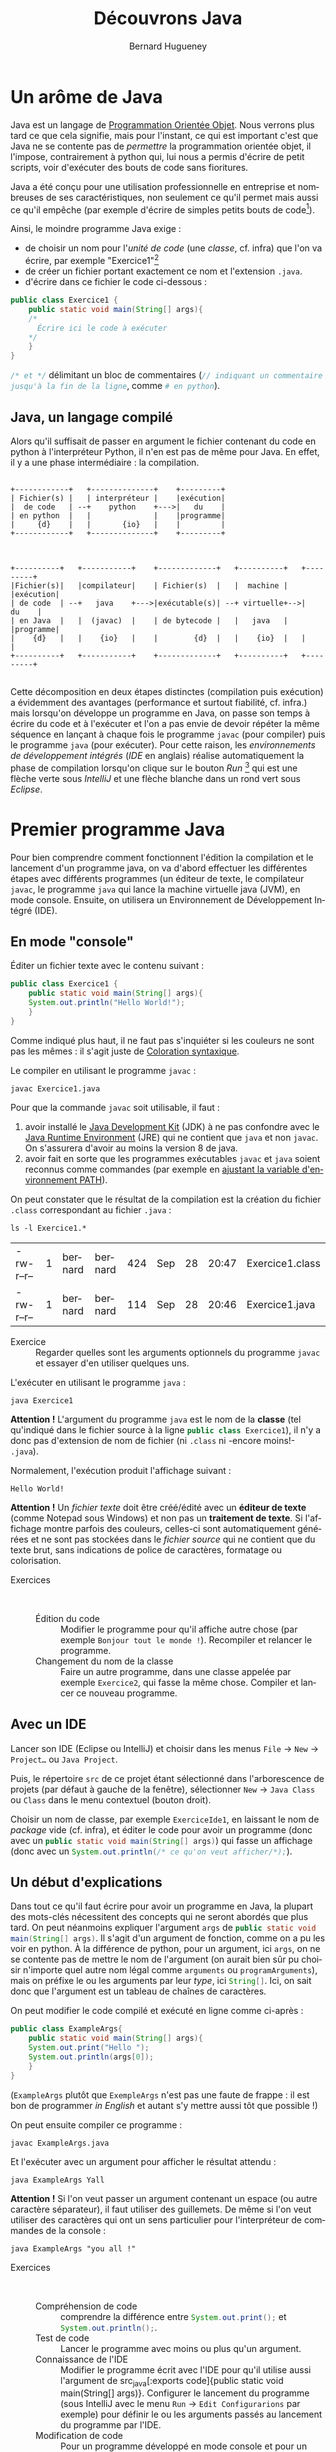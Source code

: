 # -*- mode: org; org-confirm-babel-evaluate: nil; org-babel-noweb-wrap-start: "«"; org-babel-noweb-wrap-end: "»"; -*-
#+TITLE: Découvrons Java
#+AUTHOR: Bernard Hugueney

#+LANGUAGE: fr
#+LANG: fr

#+BEGIN_SRC elisp :exports none :results silent
 (setq org-ditaa-jar-path "/usr/share/ditaa/ditaa.jar")
(org-babel-do-load-languages
 'org-babel-load-languages
 '((ditaa . t)
   (java . t)))
#+END_SRC



* Un arôme de Java

Java est un langage de [[https://fr.wikipedia.org/wiki/Programmation_orient%25C3%25A9e_objet][Programmation Orientée Objet]]. Nous verrons plus tard ce que cela signifie, mais pour l'instant, ce qui est important c'est que Java ne se contente pas de /permettre/ la programmation orientée objet, il l'impose, contrairement à python qui, lui nous a permis d'écrire de petit scripts, voir d'exécuter des bouts de code sans fioritures.

Java a été conçu pour une utilisation professionnelle en entreprise et nombreuses de ses caractéristiques, non seulement ce qu'il permet mais aussi ce qu'il empêche (par exemple d'écrire de simples petits bouts de code[fn::Ceci est un peu moins vrai depuis la sortie de [[https://en.wikipedia.org/wiki/JShell][JShell]], mais les principes du langage Java restent inchangés.]).

Ainsi, le moindre programme Java exige :
- de choisir un nom pour l'/unité de code/ (une /classe/, cf. infra) que l'on va écrire, par exemple "Exercice1"[fn::les minuscules et majuscules, ainsi que le fait de coller les mots sont importants ! Cf. [[https://fr.wikipedia.org/wiki/Camel_case][CamelCase]]]
- de créer un fichier portant exactement ce nom et l'extension ~.java~.
- d'écrire dans ce fichier le code ci-dessous :

#+BEGIN_SRC java :exports code
public class Exercice1 {
    public static void main(String[] args){
	/*
	  Écrire ici le code à exécuter
	*/
    }
}
#+END_SRC

src_java[:exports code]{/* et */} délimitant un bloc de commentaires (src_java[:exports code]{// indiquant un commentaire jusqu'à la fin de la ligne}, comme src_python[:exports code]{# en python}).

** Java, un langage compilé

Alors qu'il suffisait de passer en argument le fichier contenant du code en python à l'interpréteur Python, il n'en est pas de même pour Java. En effet, il y a une phase intermédiaire : la compilation.

#+BEGIN_SRC ditaa :file img/pythonInterpreterFr.png

    +------------+   +--------------+    +---------+
    | Fichier(s) |   | interpréteur |    |exécution|
    |  de code   | --+    python    +--->|   du    |
    | en python  |   |              |    |programme|
    |     {d}    |   |       {io}   |    |         |
    +------------+   +--------------+    +---------+

#+END_SRC

#+RESULTS:
[[file:pythonInterpreterFr.png]]
#+BEGIN_SRC ditaa :file img/javaCompilerFr.png

    +----------+   +-----------+    +-------------+   +----------+   +---------+
    |Fichier(s)|   |compilateur|    | Fichier(s)  |   |  machine |   |exécution|
    | de code  | --+   java    +--->|exécutable(s)| --+ virtuelle+-->|   du    |
    | en Java  |   |  (javac)  |    | de bytecode |   |   java   |   |programme|
    |    {d}   |   |    {io}   |    |        {d}  |   |    {io}  |   |         |
    +----------+   +-----------+    +-------------+   +----------+   +---------+

#+END_SRC

#+RESULTS:
[[file:img/javaCompilerFr.png]]


Cette décomposition en deux étapes distinctes (compilation puis
exécution) a évidemment des avantages (performance et surtout
fiabilité, cf. infra.) mais lorsqu'on développe un programme en Java,
on passe son temps à écrire du code et à l'exécuter et l'on a pas
envie de devoir répéter la même séquence en lançant à chaque fois le
programme ~javac~ (pour compiler) puis le programme ~java~ (pour
exécuter). Pour cette raison, les /environnements de développement
intégrés/ (/IDE/ en anglais) réalise automatiquement la phase de
compilation lorsqu'on clique sur le bouton /Run/ [fn::ou évidemment
lorsqu'on utilise le raccourci clavier équivalent] qui est une flèche
verte sous /IntelliJ/ et une flèche blanche dans un rond vert sous
/Eclipse/.


* Premier programme Java
Pour bien comprendre comment fonctionnent l'édition la compilation et
le lancement d'un programme java, on va d'abord effectuer les différentes étapes avec différents programmes (un éditeur de texte, le compilateur ~javac~, le programme ~java~ qui lance la machine virtuelle java (JVM), en mode console. Ensuite, on utilisera un Environnement de Développement Intégré (IDE).


** En mode "console"

Éditer un fichier texte avec le contenu suivant :
#+BEGIN_SRC java :tangle Exercice1.java :exports code
public class Exercice1 {
    public static void main(String[] args){
	System.out.println("Hello World!");
    }
}
#+END_SRC

Comme indiqué plus haut, il ne faut pas s'inquiéter si les couleurs ne sont pas les mêmes : il s'agit juste de [[https://fr.wikipedia.org/wiki/Coloration_syntaxique][Coloration syntaxique]].

Le compiler en utilisant le programme ~javac~ :
#+BEGIN_SRC shell :exports code
javac Exercice1.java
#+END_SRC

Pour que la commande ~javac~ soit utilisable, il faut :

1. avoir installé le [[https://fr.wikipedia.org/wiki/Java_Development_Kit][Java Development Kit]] (JDK) à ne pas confondre avec le [[https://fr.wikipedia.org/wiki/Environnement_d%2527ex%25C3%25A9cution_Java][Java Runtime Environment]] (JRE) qui ne contient que ~java~ et non ~javac~. On s'assurera d'avoir au moins la version 8 de java.
2. avoir fait en sorte que les programmes exécutables ~javac~ et ~java~ soient reconnus comme commandes (par exemple en [[https://www.java.com/fr/download/help/path.xml][ajustant la variable d'environnement PATH]]).

On peut constater que le résultat de la compilation est la création du fichier ~.class~ correspondant au fichier ~.java~ :
#+BEGIN_SRC shell :exports both
ls -l Exercice1.*
#+END_SRC

#+RESULTS:
| -rw-r--r-- | 1 | bernard | bernard | 424 | Sep | 28 | 20:47 | Exercice1.class |
| -rw-r--r-- | 1 | bernard | bernard | 114 | Sep | 28 | 20:46 | Exercice1.java  |


- Exercice :: Regarder quelles sont les arguments optionnels du
              programme ~javac~ et essayer d'en utiliser quelques uns.

L'exécuter en utilisant le programme ~java~ :
#+BEGIN_SRC shell :exports both
java Exercice1
#+END_SRC

*Attention !* L'argument du programme ~java~ est le nom de la *classe*
(tel qu'indiqué dans le fichier source à la ligne src_java[:exports code]{public class Exercice1}), il n'y a donc pas d'extension de nom de fichier (ni ~.class~ ni -encore moins!- ~.java~).

Normalement, l'exécution produit l'affichage suivant :
#+RESULTS:
: Hello World!

*Attention !* Un /fichier texte/ doit être créé/édité avec un *éditeur
de texte* (comme Notepad sous Windows) et non pas un *traitement de
texte*. Si l'affichage montre parfois des couleurs, celles-ci sont
automatiquement générées et ne sont pas stockées dans le /fichier
source/ qui ne contient que du texte brut, sans indications de police
de caractères, formatage ou colorisation.

- Exercices ::  
  - Édition du code :: Modifier le programme pour qu'il affiche autre
       chose (par exemple ~Bonjour tout le monde !~). Recompiler et
       relancer le programme.
  - Changement du nom de la classe :: Faire un autre programme, dans
       une classe appelée par exemple ~Exercice2~, qui fasse la même
       chose. Compiler et lancer ce nouveau programme.


** Avec un IDE

Lancer son IDE (Eclipse ou IntelliJ) et choisir dans les menus ~File~ → ~New~ → ~Project…~ ou ~Java Project~.

[[file:img/IntelliJ-new-project.png]]

Puis, le répertoire ~src~ de ce projet étant sélectionné dans
l'arborescence de projets (par défaut à gauche de la fenêtre),
sélectionner ~New~ → ~Java Class~ ou ~Class~ dans le menu contextuel
(bouton droit).

[[file:img/IntelliJ-new-class.png]]

Choisir un nom de classe, par exemple ~ExerciceIde1~, en laissant le nom de /package/ vide (cf. infra), et éditer le code pour avoir un programme (donc avec un src_java[:exports code]{public static void main(String[] args)}) qui fasse un affichage (donc avec un src_java[:exports code]{System.out.println(/* ce qu'on veut afficher/*);}).

** Un début d'explications

Dans tout ce qu'il faut écrire pour avoir un programme en Java, la
plupart des mots-clés nécessitent des concepts qui ne seront abordés
que plus tard. On peut néanmoins expliquer l'argument ~args~ de
src_java[:exports code]{public static void main(String[] args)}. Il
s'agit d'un argument de fonction, comme on a pu les voir en python. À
la différence de python, pour un argument, ici ~args~, on ne se contente pas de mettre le nom de l'argument (on aurait bien sûr pu choisir n'importe quel autre nom légal comme ~arguments~ ou ~programArguments~), mais on préfixe le ou les arguments par leur /type/, ici src_java[:exports code]{String[]}. Ici, on sait donc que l'argument est un tableau de chaînes de caractères.

On peut modifier le code compilé et exécuté en ligne comme ci-après :
#+BEGIN_SRC java :exports code :tangle ExampleArgs.java
public class ExampleArgs{
    public static void main(String[] args){
	System.out.print("Hello ");
	System.out.println(args[0]);
    }
}
#+END_SRC

(~ExampleArgs~ plutôt que ~ExempleArgs~ n'est pas une faute de
frappe : il est bon de programmer /in English/ et autant s'y mettre
aussi tôt que possible !)

On peut ensuite compiler ce programme :
#+BEGIN_SRC shell :exports code :results none
javac ExampleArgs.java
#+END_SRC

Et l'exécuter avec un argument pour afficher le résultat attendu :
#+BEGIN_SRC shell
java ExampleArgs Yall
#+END_SRC

#+RESULTS:
: Hello Yall

*Attention !* Si l'on veut passer un argument contenant un espace (ou autre caractère séparateur), il faut utiliser des guillemets. De même si l'on veut utiliser des caractères qui ont un sens particulier pour l'interpréteur de commandes de la console :

#+BEGIN_SRC shell
java ExampleArgs "you all !"
#+END_SRC

#+RESULTS:
: Hello you all !

- Exercices ::  
  - Compréhension de code :: comprendre la différence entre src_java[:exports code]{System.out.print();} et src_java[:exports code]{System.out.println();}.
  - Test de code :: Lancer le programme avec moins ou plus qu'un argument.
  - Connaissance de l'IDE :: Modifier le programme écrit avec l'IDE
       pour qu'il utilise aussi l'argument de src_java[:exports
       code]{public static void main(String[] args)}. Configurer le
       lancement du programme (sous IntelliJ avec le menu ~Run~ →
       ~Edit Configurarions~ par exemple) pour définir le ou les
       arguments passés au lancement du programme par l'IDE.
  - Modification de code :: Pour un programme développé en mode
       console et pour un programme développée avec l'IDE, changer le
       nom de la classe (par exemple de src_java[:exports code]{public
       class ExampleArgs} à src_java[:exports code]{public class
       ExampleArgsRenamed}), en faisant en sorte de toujours pouvoir
       lancer le programme !

* Conventions

En France, *techniquement* on peut rouler à gauche. En pratique, on impose des contraintes par le code de la route, afin que les automobilistes puissent partager la route sans avoir à se concerter à chaque fois pour faire émerger un consensus local. Il en va de même pour le développement informatique, qui comporte des /conventions/ parce qu'il met en jeu des équipes de développement. Ainsi, on aurait pu *techniquement* appeler notre classe src_java[:exports code]{example_args} mais la convention *impose* de respecter le [[https://fr.wikipedia.org/wiki/Camel_case][CamelCase]] en commençant par une majuscule pour un nom de classe en Java.

De même pour l'indentation qui, si elle n'est pas fixée par le langage Java lui-même (contrairement à Python), est [[https://google.github.io/styleguide/javaguide.html#s4-formatting][imposée par convention]]. Les IDE permettent de formater automatiquement le code, par exemple sous IntelliJ avec le menu ~Code~ → ~Reformat Code~ ou le raccourci clavier équivalent ~Ctrl~ + ~Alt~ + ~L~.

* Variables et typage

En Java, on va pouvoir définir des variables, qui correspondent à un
emplacement mémoire auquel on donne un nom, qui est accessible par un
certain code et qui peut stocker *un certain type de valeurs*.

** Variables locales

Dans un premier temps, on s'intéressera uniquement à ce que l'on
appelle des /variables locales/. Ces variables ne sont accessibles
(n'existent !) qu'à l'intérieur du bloc de code dans lequel elles sont
déclarées. La restriction de l'accès est un /avantage/ lorsqu'il
s'agit de pouvoir décomposer le code pour pouvoir raisonner sur une
partie isolée du code sans avoir à ce préoccuper de tout ce qui
pourrait interagir avec lui.


Les arguments des fonctions, comme l'argument src_java[:exports
code]{String[] args} de src_java[:exports code]{public static void
main(String[] args)}, sont des variables locales, dont la valeur est
initialisée à l'appel de la fonction, par la valeur correspondante (en
cas de liste de plusieurs arguments, selon la position) passée lors de
l'appel de la fonction (pour ~main~, c'est un cas particulier car la
fonction est appelée par la JVM et les arguments sont passés par le
système d'exploitation au lancement du programme.

** Typage statique

Comme on a pu le constater avec l'argument src_java[:exports
code]{String[] args} de src_java[:exports code]{public static void
main(String[] args)}, les variables sont déclarées non seulement avec
un nom, mais aussi avec un type.

Par exemple, le bout de code suivant déclare et initialise trois variables locales:
#+BEGIN_SRC java :exports code
boolean formateur = true;
int age = 30;
String prenom = "Jules";
#+END_SRC

Remarque : on peut déclarer des variables sans les initialiser, mais ce n'est pas forcément (euphémisme) une bonne idée.

- Exercice :: Dans un programme Java, effectuer les déclarations sans
              initialisations ci-dessous. Que peut-on observer ?
              Essayer d'afficher le contenu de ces variables non
              initialisées. Que se passe-t-il ?
  #+BEGIN_SRC java :exports code
boolean formateur;
int age;
String prenom;
  #+END_SRC


Un type définit la /nature/ des valeurs stockables dans cette
variable, qui détermine l'ensemble des valeurs représentables et les
opérations qu'il est possible de faire sur ces valeurs.

 Le fait que ce type soit immuable (les variables ne changent pas de type au cours de l'exécution du programme) et connu à la compilation constitue le /typage statique/ qui permet de vérifier /avant le lancement du programme/ que les types sont corrects. Essayer d'ajouter la ligne suivante à l'intérieur d'une fonction src_java[:exports code]{public static void main(String[] args)}:
#+BEGIN_SRC java :exports code
args[0]= 1;
#+END_SRC

Dans un développement en mode console, c'est à la compilation qu'on aurait une erreur :
#+BEGIN_EXAMPLE
ExampleArgs.java:5: error: incompatible types: int cannot be converted to String
        args[0]= 1;
                 ^
1 error

#+END_EXAMPLE

Dans un IDE, la ligne est immédiatement soulignée en rouge et un
indicateur rouge apparaît dans la marge à gauche.

- Exercice :: Dans un programme Java développé sous un IDE, écrire les
              déclarations des variables ~formateur~, ~age~ et
              ~prenom~ vues plus haut. Écrire ensuite les affectations
              suivantes :
              #+BEGIN_SRC java :exports code
formateur = "Bernard";
age = 44.2;
prenom = 'a';    
	      #+END_SRC
	      Essayer aussi de faire des affectations entre types
              primitifs numériques, entre types entiers et types à
              virgule, et entre types de taille différentes.

* Types de données primitifs

Java définit [[https://docs.oracle.com/javase/tutorial/java/nutsandbolts/datatypes.html][un certain nombre de types]] dits /primitifs/. 

** Types numériques

Il y a deux catégories de types primitifs numériques, suivant qu'on
cherche à représenter des nombres entiers ou à virgules. Dans chacune
de ces catégories, les différents types correspondent à différentes
tailles en mémoire et permette de choisir le compromis entre encombrement mémoire et nombres de valeurs différentes représentables : on peut représenter au maximum 2^N valeurs différentes avec N bits.

*** Types entiers
En java, tous les types entiers sont dit /signés/, c'est-à-dire qu'ils peuvent représenter des valeurs positives ou négatives et utilisent la représentation binaire du /complément à deux/ qui représente une valeur de plus strictement négative que strictement positive (dit autrement, autant de valeurs < 0 que de valeurs  >= 0).

- byte :: défini sur 8 bits
- short :: défini sur 16 bits
- int :: défini sur 32 bits
- long :: défini sur 64 bits

Lorsqu'on écrit une valeur entière directement dans le code (par exemple src_java[:exports code]{43210}, sont type est src_java[:exports code]{int}. On peut utiliser le suffixe ~L~ (~l~ est légal mais déconseillé pour sa ressemblance avec ~1~) pour indiquer que la valeur doit être de type src_java[:exports code]{long}.


*Attention !* Les opérateurs arithmétiques de base (~+~, ~-~, ~*~, ~/~) sont tous définis comme produisant un résultat de même type, donc *entier*. Quel est donc le résultat de src_java[:exports code]{5/2} ? Que se passe-t-il si l'on a des opérandes de différents types numériques ? Faire des hypothèses et les tester.

- Exercice ::   
  - Compréhension :: Pour chaque type entier, calculer (ou trouver sur
                     internet et comprendre !) les valeurs minimale et
                     maximale qu'il est possible de représenter.
  - Écriture / exécution de code :: Pour chaque type entier, essayer
       de dépasser les valeurs minimale ou maximale soit directement à
       l'initialisation d'une variable, soit par une opération (par
       exemple en ajoutant ou en retranchant ~1~).



*** Types à virgule

Il est essentiel de bien comprendre que l'on ne peut évidemment pas représenter tous les nombres à virgule dans un ordinateur, puisqu'il y en a une infinité même entre 0 et 1 !

Il y a deux types primitifs de nombres à virgule qui correspondent à
deux compromis sur l'encombrement mémoire et la précision & plage des
valeurs représentables, selon la [[https://fr.wikipedia.org/wiki/IEEE_754][norme IEEE754]] de représentation en
mémoire.

- float :: codés sur 32 bits
- double :: codés sur 64 bits

Il y aura donc forcément un risque d'arrondis dont [[https://dzone.com/articles/never-use-float-and-double-for-monetary-calculatio][il faut se méfier]]. Aussi, le fait que les valeurs soient stockée en binaire trompe notre intuition sur le nombre de chiffres nécessaires pour représenter une valeur à virgule et Java ne nous aide pas en arrondissant lors des affichages de ces valeurs. Ainsi, lorsqu'on écrit ~0.1~, il faut avoir conscience que l'ordinateur ne peut stocker que la valeur la plus proche possible, à savoir 


~0.1000000000000000055511151231257827021181583404541015625~ pour le type src_java[:exports code]{double} et ~0.100000001490116119384765625~ pour le type src_java[:exports code]{float}.


Lorsqu'on écrit une valeur à virgule [fn:: avec un point ~.~ et non une virgule ~,~ comme séparateur décimal !] son type est src_java[:exports code]{double}. On peut utiliser le suffixe ~f~ ou ~F~ Pour que le type soit src_java[:exports code]{float}.


** Type booléen 

En java, le type booléen est src_java[:exports code]{boolean} et les valeurs s'écrivent src_java[:exports code]{true} et src_java[:exports code]{false}.

** Type caractère

En java, le type des caractères est src_java[:exports
code]{char}. *Attention !* la standardisation de Java date des
anciennes version d'[[https://fr.wikipedia.org/wiki/Unicode][Unicode]] qui ne codaient les caractères que sur 16
bits (deux octets). En conséquence, [[https://laethy.developpez.com/tutoriels/java/jvm/unicode-et-java/][certains graphèmes nécessitent 2
caractères]] en Java pour être représentés.

Les caractères sont représentés entre guillemets *simples* en utilisant des séquences commençant par /backslash/ pour représenter les caractères spéciaux :
#+BEGIN_SRC java :exports code
char letter = 'a';
char newLine = '\n';
char tab = '\t';
#+END_SRC

* Types de données gérés par référence
Alors que les types primitifs  que l'on vient de voir sont stockés directement en mémoire "dans" les variables, les types que l'on va maintenant voir sont stockés indirectement, les variables "contenant" une /référence/ (on parle aussi parfois de pointeur, il s'agit en fait de l'adresse en mémoire où est stockée la valeur elle-même). Cette distinction aura beaucoup de conséquences très importantes. Lorsqu'une référence n'est pas initialisée, elle a une valeur spéciale src_java[:exports code]{null}. Essayer d'utiliser une référence valant ~null~ comme si elle était une référence valide vers une valeur en mémoire provoquera une [[https://en.wikipedia.org/wiki/Null_pointer#Null_dereferencing][erreur classique]] qu'on devra éviter.


** Types tableaux

On a vu un exemple de tableau avec l'argument de src_java[:exports code]{public static void main(String[] args)}. Un type de tableau est toujours un tableau du type de chacune des cases du tableau (elles sont toutes du même type !), par exemple ici src_java[:exports code]{String[]} est un tableau de cases de type src_java[:exports code]{String} (qu'on abordera juste après).

Quelques exemples de déclarations de tableaux :
#+BEGIN_SRC java :exports code
int[] arrayOfInts; // (référence vers un) tableau d'ints
long[] arrayOfLongs; // (référence vers un) tableau de longs
float[] arrayOfFloats;// (référence vers un) tableau de floats
double[] arrayOfDoubles;// (référence vers un) tableau de double
#+END_SRC

On remarque que la taille ne fait pas partie du type tableau. On sait que src_java[:exports code]{int[] arrayOfInts} est un tableau d'entiers [fn:: plus précisément une référence vers un tableau d'entiers], mais on ne sait pas de quelle taille. Après ces déclarations, les variables contiennent des références invalides car il n'y aucun tableau créé :

#+BEGIN_SRC ditaa :file img/ref-array-0.png
arrayOfInts
arrayOfLongs
arrayOfFloats
arrayOfDoubles
#+END_SRC

#+attr_html: :width 200px
#+attr_latex: :width 100px
#+RESULTS:
[[file:img/ref-array-0.png]]


Il est important de comprendre que ces déclarations sans initialisation en créent pas de tableau : il n'y a alors aucun tableau en mémoire, juste des références pour l'instant invalides. On peut initialiser un tableau de différentes façons :
- En écrivant directement dans le code les valeurs du tableau entre
  accolades, séparées par des virgules :
  #+BEGIN_SRC java :exports code
double[] arrayOfDoubles = {0.5, 5.0, -0.75};
arrayOfDoubles = new double[]{1., -1.}; // la taille n'est pas la même
  #+END_SRC
  À la première affectation, on a :
  #+BEGIN_SRC ditaa :file img/ref-array-1.png :cmdline -E
arrayOfDoubles-+
       +-------+
       |
       v
+----+---+---+
|0.5 |5.0| 0 |
+----+---+---+
  #+END_SRC
  #+attr_html: :width 500px
  #+attr_latex: :width 100px
  #+RESULTS:
  [[file:img/ref-array-1.png]]
  Puis à la deuxième :
  #+BEGIN_SRC ditaa :file img/ref-array-2.png :cmdline -E
arrayOfDoubles-+
               |
               |
               |
+----+---+---+ |
|0.5 |5.0| 0 | |
+----+---+---+ |
               |
     +---------+
     |
     v
+----+----+
|1.0 |-1.0|
+----+----+
  #+END_SRC
  #+attr_html: :width 500px
  #+attr_latex: :width 100px
  #+RESULTS:
  [[file:img/ref-array-2.png]]

Lorsqu'une valeur en mémoire n'est plus référencée, elle ne peut plus être utilisée et la JVM libère la mémoire que cette valeur occupait grâce à un mécanisme appelé [[https://fr.wikipedia.org/wiki/Ramasse-miettes_(informatique)][ramasse-miettes]] (/garbage collector/ in English).
- En indiquant le nombre de case (par une expression, qui peut donc
  être calculée dynamiquement [fn:: pour rappel, dynamiquement veut
  dire /à l'exécution/.]). Les cases sont alors remplies avec la
  valeur par défaut du type considéré :
  #+BEGIN_SRC java :exports code
arrayOfDoubles = new double[2 + 1];
  #+END_SRC
  Si l'on effectue cette troisième affectation à la suite des précédentes, on a:
  #+BEGIN_SRC ditaa :file img/ref-array-3.png :cmdline -E
arrayOfDoubles-+
               |
               |
+----+---+---+ |
|0.5 |5.0| 0 | |
+----+---+---+ |
               |
+----+----+    |
|1.0 |-1.0|    |
+----+----+    |
         +-----+
         | 
         v
+-----+-----+-----+
| 0.0 | 0.0 | 0.0 |
+-----+-----+-----+
  #+END_SRC

  #+attr_html: :width 500px
  #+attr_latex: :width 100px
  #+RESULTS:
  [[file:img/ref-array-3.png]]

Il est important de comprendre que chaque affectation en modifie pas le tableau, ni pour changer son contenu, ni pour changer sa taille, mais affecte la référence sur un autre tableau.

- Exercice ::  
  - Trouver de l'information et/ou codage exploratoire :: Trouver
       quelles sont les valeurs par défaut des différents types
       primitifs.
  - Codage exploratoire :: Passer des variables de type tableau en
       argument de src_java[:exports code]{System.out.println()}. Quel
       sens donner à l'affichage obtenu ?




** Accès aux éléments d'un tableau

On utilise la notation src_java[:exports code]{nomDuTableau[valeurindice]} pour accéder à la case d'indice ~valeurindice~ du tableau ~nomDuTableau~. Les indices commencent à ~0~, donc un tableau de taille ~1~ aura une seule valeur d'indice légale, la valeur ~0~.

- Exercice :: Que ce passe-t-il lorsque l'on essaie d'accéder à un
              tableau qui n'a pas été initialisé ? Lorsqu'on essaie
              d'accéder à une case dont l'indice est trop grand (>= à
              la taille du tableau) ou trop petit (< 0)?
** Accès à la taille du tableau
Pour un tableau donné, on peut accéder à sa taille avec la notation src_java[:exports code]{nomDuTableau.length}. La taille est de type src_java[:exports code]{int}.

- Exercice :: Quelle est la taille maximale d'un tableau en Java ?

** Tableau de tableaux

On peut avoir un type de tableau pour n'importe quel type de
cases. Pour un type src_java[:exports code]{X}, on peut avoir le type
src_java[:exports code]{X[]} /tableau de X/. Par exemple
src_java[:exports code]{int[]} est le type /tableau d'entiers/. On
peut donc avoir des tableaux de tableaux par exemple src_java[:exports
code]{int[][]} est le type /tableau de tableaux d'entiers/.

*** Déclaration
Avec une simple déclaration, il n'y a *aucun* tableau en mémoire.
#+BEGIN_SRC java :exports code
int[][] data;
#+END_SRC

#+BEGIN_SRC ditaa :file img/ref-array2d-0.png :cmdline  -E
data
#+END_SRC

#+attr_html: :width 100px
#+attr_latex: :width 50px
#+RESULTS:
[[file:img/ref-array2d-0.png]]

*** Initialisation partielle
Si l'on ne crée qu'un seul tableau, il n'y a qu'un tableau qui *pourra* contenir des références vers des tableaux.
#+BEGIN_SRC java :exports code
int[][] data= new int[2][];
#+END_SRC

#+BEGIN_SRC ditaa :file img/ref-array2d-1.png :cmdline  -E
data -+
      |
      v
   +-----+
   |     |
   +-----+
   |     |
   +-----+
#+END_SRC

#+attr_html: :width 200px
#+attr_latex: :width 100px
#+RESULTS:
[[file:img/ref-array2d-1.png]]

*** Initialisation 
Il faut initialiser chacune des cases de tableau de tableaux.
#+BEGIN_SRC java :exports code
int[][] data= {{1,0},{2,-1,0}};
#+END_SRC

#+BEGIN_SRC ditaa :file img/ref-array2d-2.png :cmdline -E
data -+
      |
      v
   +-------+     +---+---+
   |data[0]|---->| 1 | 0 |
   +-------+     +---+---+
   |data[1]|-+
   +-------+ |  +---+---+---+
             +->| 2 |-1 | 0 |
                +---+---+---+
#+END_SRC

#+attr_html: :width 1000px
#+attr_latex: :width 200px
#+RESULTS:
[[file:img/ref-array2d-2.png]]


** Type chaîne de caractères

On a vu avec l'argument de src_java[:exports code]{public static void
main(String[] args)} que le type /chaîne de caractères/ est
src_java[:exports code]{String}. La majuscule en début de nom,
contrairement aux noms de types primitifs comme src_java[:exports
code]{int}, src_java[:exports code]{boolean} ou src_java[:exports
code]{float}, est importante car elle indique qu'il s'agit du nom
d'une /classe/, comme les classes que nous sommes obligés de définir
pour écrire un programme en Java.

On écrit une chaîne de caractères dans le code Java en l'entourant de guillemets doubles : src_java[:exports code]{"Une chaîne de caractères"}. Si cette chaîne doit contenu un guillemet double, il faut l'échapper avec une [[https://fr.wikipedia.org/wiki/Barre_oblique_invers%25C3%25A9e][barre oblique inversée]] (antislash, ou /backslash/) : src_java[:exports code]{"une chaîne avec un \" au milieu"}.

Les chaînes de caractères sont manipulées par référence, ce qui fait qu'affecter la contenu d'une variable de type /chaîne de caractères/ à une autre variable ne crée pas une copie de la chaîne de caractères mais juste une nouvelle référence vers la même chaîne de caractères : on dit que ces chaînes ne sont pas seulement /égales/, mais /identiques/. En pratique, cela ne crée pas de problèmes car les chaînes de caractères sont /immuables/, c'est-à-dire qu'on ne peut pas modifier leur valeur.

Les opérations qu'il est possible d'effectuer sur une chaîne de caractères sont définies dans la [[https://docs.oracle.com/javase/9/docs/api/java/lang/String.html][classe String]]. En plus, il est possible de [[https://fr.wikipedia.org/wiki/Concat%25C3%25A9nation#Programmation][concaténer]] des chaînes de caractères avec l'opérateur src_java[:exports code]{+}.

Une autre particularité des chaînes de caractères est que les valeurs des autres types peuvent être transformées automatiquement en chaînes de caractères lorsque cela est nécessaire. C'est grâce à ce mécanisme qu'on peut par exemple passer n'importe quel type en argument de System.out.println(), par exemple src_java[:exports code]{System.out.println(32);}, et concaténer n'importe quelle valeur à une chaîne de caractères, par exemple src_java[:exports code]{"Nombre de joueurs: "+ 2}.

- Exercice :: Comparer les résultats de src_java[:exports
              code]{"score: " + 2 + 3} et src_java[:exports code]{2 +
              3 +"points"}.

** Tous les autres types définissables (classes)

On peut définir de nouveau types comme String en définissant de nouvelles classes. Ce que nous verrons dans le cadre de la /Programmation Orientée Objet/.


* Structures de contrôle
On peut exécuter des blocs d'instructions de façon conditionnelle
et/ou répétée grâce aux /structures de contrôle/. En java, on retrouve l'équivalent de celles vues en python. Particulièrement lorsque l'on a programmé en python, il faut faire attention :
- au fait que les blocs de code sont délimités par des accolades ~{~
  et ~}~ et non par l'indentation et qu'il n'y a pas de ~:~ pour
  marquer le début de bloc.
- au fait que les blocs sont théoriquement optionnels et qu'en
  l'absence de bloc explicite, la structure de contrôle porte sur une
  seule instruction.
- que l'instruction vide ~;~ est une instruction valide ! (qui ne fait rien)

** Exécution conditionnelle

*** Expression booléennes

Une expression booléenne élémentaire est souvent réalisée avec un
opérateur de comparaison : ~<~, ~>~, ~<=~, ~>=~, ~!=~, ~==~.

- Exercice :: Faire un programme qui affiche des résultats de
              comparaisons. Quelle est la valeur de src_java[:exports
              code]{0.3 == (3*0.1)} ? Pourquoi ?


On peut composer des expressions booléennes à l'aide d'opérateurs logiques :
- && :: ET logique dont le résultat est src_java[:exports code]{true}
        si et seulement si les deux opérandes valent src_java[:exports
        code]{true}.
- || :: OU logique dont le résultat est src_java[:exports code]{true}
        si un moins un des opérandes (l'un ou l'autre ou les deux!)
        vaut src_java[:exports code]{true}.
- ^ :: OU EXCLUSIF dont le résultat est src_java[:exports code]{true}
       si un et un seul un des opérandes vaut src_java[:exports
       code]{true}.

- Exercices ::  

  - Codage exploratoire ::  Écrire un petit programme qui met en œuvre
       les opérateurs logiques.

  - Compréhension :: Que fait le bout de code suivant ? [[https://en.wikipedia.org/wiki/Short-circuit_evaluation][Comment]] ? Pourquoi ?
  #+BEGIN_SRC java :exports code
int idx = -1;
boolean[] data = {true, false, true};
boolean win = (idx >=0 ) && data[idx];
boolean fail = data[idx] && (idx >= 0);
  #+END_SRC



*** if
#+BEGIN_SRC java :exports code
if (expressionBooleenne){
    /*
      Code à exécuter si la valeur de
      expressionBooleenne est true
     */
}
#+END_SRC
#+BEGIN_SRC java :exports code
if (expressionBooleenne){
    /*
      Code à exécuter si la valeur de
      expressionBooleenne est true
     */
}else{
    /*
      Code à exécuter si la valeur de
      expressionBooleenne est false
     */
}
#+END_SRC

- Exercice :: Écrire un petit programme qui met en œuvre la structure
              de contrôle src_java[:exports code]{if} avec plusieurs
              instructions exécutées conditionnellement. Que se
              passe-t-il l'on oublie les accolade ou si l'on ajoute un
              ~;~ : src_java[:exports
              code]{if(uneExpressionBoolenne);} avant le bloc.
*** Opérateur ternaire

On a vu des opérateurs binaires, arithmétiques et logiques, qui ont
donc deux arguments. Il existe un opérateur particulier, l'opérateur
ternaire, qui prend trois arguments, séparés donc par deux symboles
~?~ et ~:~, sous la forme src_java[:exports code]{ expressionBooleenne
? expressionSiVraie : expressionSiFausse}. L'évaluation de
l'expression commence par évaluer l'~expressionBooleenne~. Si et
seulement si cette expression est vraie, alors l'~expressionSiVraie~
est évaluée et constitue la valeur de l'expression ternaire. Sinon,
alors seule l'expression ~expressionSiFausse~ est évaluée et constitue
la valeur de l'expression ternaire. L'expression booléenne doit être
de type booléen. Les deux autres expressions peuvent être de n'importe
quel type qui constitue donc le type de l'expression ternaire.

- Exercice ::  
  - Écriture de de code :: Écrire un programme qui utilise un opérateur ternaire.
  - Compréhension :: Que fait le code suivant ? Pourquoi ?
  #+BEGIN_SRC java :exports code
boolean[] data = {true, false, false, true, true};
int idx = -1;
System.out.println( (idx >= 0) ? data[idx] : false);
  #+END_SRC

*** switch

Parfois, on veut comparer la valeur d'une expression avec un ensemble
de valeurs connues pour exécuter différents blocs de code en fonction
de la valeur. Par exemple :
#+BEGIN_SRC java :export code
public static long arithmeticOp(long i, long j, char op){
    long res=0;
    if (op == '-'){
	res = i - j;
    } else if (op == '+'){
	res = i + j;
    } else if (op == '*'){
	res = i * j;
    }else if (op == '/'){
	res = i / j;
    }else{
	System.err.println("Operation "+ op + "inconnue !!!");
    }
    return res;
}
#+END_SRC

Même si le fait de ne pas ouvrir un nouveau bloc pour chaque
src_java[:exports code]{else} ne contenant qu'un seul
src_java[:exports code]{if} permet d'éviter de s'enfoncer dans les
niveaux d'indentation, il est fastidieux de répéter le
src_java[:exports code]{else if (op == …)}.

Pour éviter ces répétitions, Java possède une structure de contrôle
dédiée : le src_java[:export code](switch).

Le code précédent s'écrirait avec un src_java[:exports
code](switch). de la façon suivante :
#+BEGIN_SRC java :export code
    public static long arithmeticOp(long i, long j, char op) {
        long res = 0;
        switch (op) {
            case '-': {
                res = i - j;
                break;
            }
            case '+': {
                res = i + j;
                break;
            }
            case '*': {
                res = i * j;
                break;
            }
            case '/': {
                res = i / j;
                break;
            }
            default: {
                System.err.println("Operation " + op + "inconnue !!!");
            }
        }
        return res;
    }
#+END_SRC

L'expression testée doit être d'un type entier, ou de type
src_java[:exports code]{char}, ou de type src_java[:exports
code]{String}.

- Exercice :: Faire tourner un programme utilisant la fonction
              src_java[:exports code]{arithmeticOp}. Que se passe-t-il
              si l'on enlève les instructions src_java[:exports
              code]{break;} ? À quoi sert-elle ? Ajouter la gestion de
              l'opérateur modulo pour le caractère ~%~.

** Boucles while(){} et do{} while();
Lorsque des opérations doivent être répétées plusieurs fois,
éventuellement 0 ou 1 fois au minimum, on peut
utiliser,respectivement, les structures de contrôle suivantes :

- while :: qui effectue le test avant de (re)commencer éventuellement exécuter le bloc de code
	   #+BEGIN_SRC java :exports code
while(expressionBooleenne){
    /*
      corps de la boucle : instructions à répéter
    */
}
	   #+END_SRC
- do while :: qui effectue le test après avoir exécuté (donc au moins
              une fois) le bloc d'instruction, pour recommencer
              éventuellement.
	      #+BEGIN_SRC java :exports code
do{
    /*
      corps de la boucle : instructions à répéter
    */
}while(expressionBoolenne);
	      #+END_SRC

Lorsqu'on veut que la boucle puisse s'arrêter (et généralement on le
veut !), on doit s'assurer que la condition de répétition puisse être
modifiée par l'exécution du corps de la boucle !

- Exercice :: Que se passe-t-il lorsque l'on exécute les codes
              suivants (src_java[:exports code]{%} est l'opérateur
              [[https://fr.wikipedia.org/wiki/Modulo_(op%25C3%25A9ration)][modulo]] qui calcule le reste de la division entière) ?
              Pourquoi ?
	      #+BEGIN_SRC java :exports code
int v = 192;
int compteur = 0;
while (v % 2 == 0)
    System.out.println("le compteur vaut "+ compteur + " car "+ v+ " est (encore) pair");
    v = v / 2;
    compteur = compteur + 1;
System.out.println("le nombre était divisible "+ compteur + " fois par 2";
	      #+END_SRC
   
	      #+BEGIN_SRC java :exports code
int v = 192;
int compteur = 0;
while (v % 2 == 0);
{
    System.out.println("le compteur vaut "+ compteur + " car "+ v+ " est (encore) pair");
    v = v / 2;
    compteur = compteur + 1;
}
System.out.println("le nombre était divisible "+ compteur + " fois par 2";
	      #+END_SRC

** Boucles for(;;){} et for( : ){}
*** Boucle for classique
Souvent, la condition de continuation est liée à une variable
initialisée juste avant et dont la valeur est mise à jour à la fin du
bloc répété. Par exemple, pour afficher dix chiffres à partir de 0 :
#+BEGIN_SRC java :exports code
int compteur = 0;
while(compteur < 10){
    System.out.println(compteur);
    compteur = compteur + 1; // on pourrait écrire compteur += 1 ou même ++compteur
}
#+END_SRC

De façon générale :
#+BEGIN_SRC java :exports code
/*
initialisation
*/
while(testDeContinuation){
    /*
      instructions à répéter
    */
    /*
      mise à jour pour l'itération suivante
     */
}
#+END_SRC


La structure de contrôle ~for~ "classique"[fn::depuis la version 5,
Java a ajouté une nouvelle boucle ~for~ similaire à son homologue
python, cf. infra] permet justement de regrouper ces trois éléments :
#+BEGIN_SRC java :exports code
for(initialisation ; testDeContinuation; miseAJourPourLIterationSuivante){
    /*
      instructions à répéter
    */
}
#+END_SRC

La boucle affichant les dix chiffres à partir de 0 s'écrira donc :
#+BEGIN_SRC java :exports code
for(int compteur = 0; compteur < 10; ++compteur){ // ++compteur est ici équivalent à compteur = compteur + 1
    System.out.println(compteur);
}
#+END_SRC

De même que pour les boucles src_java[:exports code]{while()} et
src_java[:exports code]{do while();}, il faut généralement s'assurer
que la condition de continuation soit modifiée, normalement au niveau
de la partie "mise à jour pour l'itération suivante" de la boucle
src_java[:exports code]{for()}.

- Exercices :: 
  - Écrire un programme qui affichage les nombres de 9 à 0 inclus.
  - Écrire un programme qui calcule et affiche combien de fois un
    nombre, par exemple ~192~ est divisible par 2.

*** Boucle for sur une séquence de valeurs

Lorsqu'on veut traiter toutes les valeurs d'un tableau, par exemple
pour les afficher, on peut utiliser une boucle src_java[:exports
code]{while} ou une boucle src_java[:exports code]{for} classique :
- boucle while ::  
		  #+BEGIN_SRC java :exports code
int[] data = {1, 2, 0, -1, 4, 8};
int i = 0;
while(i != data.length){
    System.out.println(data[i]);
    ++i;
}
		  #+END_SRC
- boucle for classique ::   
		  #+BEGIN_SRC java :exports code
int[] data = {1, 2, 0, -1, 4, 8};
for(int i = 0; i != data.length; ++i){
    System.out.println(data[i]);
}
		  #+END_SRC
		  Que se passe-t-il si l'on essaie d'utiliser la
     variable src_java[:exports code]{i} après la boucle ? Noter la différence avec la boucle
     src_java[:exports code]{while}.


Ce cas de figure est suffisamment fréquent pour qu'une version
spécifique de boucle src_java[:exports code]{for} ait été ajoutée au
langage Java, avec la même fonctionnalité qu'en Python :
#+BEGIN_SRC java :exports code
for(TypeElement element : collectionElements){
    /*
      code utilisant la variable element qui prend successivement chacune des valeurs de collectionElements
     ,*/
}
#+END_SRC

Par exemple :
		  #+BEGIN_SRC java :exports code
int[] data = {1, 2, 0, -1, 4, 8};
for(int v : data){
    System.out.println(v);
}
		  #+END_SRC

* Fonctions
On va vouloir décomposer son code en unités minimales qui réalise un
calcul ou une tâche, de façon paramétrée. La /fonction/ [fn::en
/Programmation Orientée Objet/, notamment en Java, on parle de
méthodes, ici statiques ou "de classe". Cf. cours sur la POO], qui
prend éventuellement des arguments et retourne éventuellement une
valeur, est l'unité de décomposition du code. On a vu un cas
particulier de fonction avec celle qui implémente le programme
principal : src_java[:exports code]{public static void main(String[]
args)}. Dans un premier temps, on ne s'attardera pas sur
src_java[:exports code]{public static} qu'on reproduira à l'identique
pour toutes nos fonctions. src_java[:exports code]{void main(String[]
args)} indique que l'on définit une fonction appelée src_java[:exports
code]{main} qui prend en argument src_java[:exports code]{String[]
args}, donc un tableau de chaînes de caractères appelé
src_java[:exports code]{args}, et ne retourne rien (src_java[:exports
code]{void}).

Pour appeler une fonction [fn:: En Java, on parle de /méthode
statique/ (cf. le mot-clé src_java[:exports code]{static}) ou de
/classe/ par opposition aux /méthodes d'instance/ cf. POO], il suffit
d'écrire le nom de la fonction suivi entre parenthèses d'expressions
correspondant aux valeurs à passer aux arguments (cf. infra), séparées
par des virgules (s'il n'y a pas d'arguments, on met des parenthèses
vides). Si la fonction est définie dans une autre classe, il faut
préfixer le nom de la fonction par le nom de la classe [fn:: On verra
qu'il faut aussi que la méthode soit visible (ou accessible) depuis le
code appelant. Pour l'instant, l'utilisation du mot-clé
src_java[:exports code]{public} garantit que nos fonctions sont
accessibles depuis n'importe quel code.]. Par exemple pour appeler la
fonction src_java[:exports code]{random} définie dans la classe [[https://docs.oracle.com/javase/8/docs/api/java/lang/Math.html][Math]]
[fn:: plus précisément src_java[:exports code]{java.lang.Math}], on
écrit:

#+BEGIN_SRC java :exports code
double x = Math.random();
#+END_SRC


Les fonctions permettent de décomposer le code d'une application
notamment parce que les variables sont /locales/ : on peut donc
raisonner localement sans avoir à se demander s'il y a du code
ailleurs qui pourrait influencer / être influencé par la valeur des
variables utilisées dans la fonction.

** Instruction ~return~

Le bloc d'instructions qui définit une fonction peut contenir zéro,
une ou plusieurs instructions src_java[:exports code]{return}.


Le seul cas où il peut n'y avoir aucun instruction return dans le
corps d'une fonction est celui des fonctions ne retournant aucun
valeur (ce qui est indiqué par le mot clé src_java[:exports
code]{void} à la place du type de retour, comme dans src_java[:exports
code]{public static void main(String[] args)}. Dans ce cas, tout se
passe comme s'il y avait une instruction src_java[:exports
code]{return;} après la dernière instruction du bloc définissant la
fonction. Par exemple :
#+BEGIN_SRC java :exports code
public static void main(String[] args){
    System.out.println("Hello World !");
}
#+END_SRC
et équivalent à :
#+BEGIN_SRC java :exports code
public static void main(String[] args){
    System.out.println("Hello World !");
    return;
}
#+END_SRC

Dans tous les autres cas, il faut que l'exécution du code d'une
fonction indiquant retourner une valeur d'un certain type aboutisse à
l'exécution d'une instruction src_java[:exports code]{return
expressionDuTypeAttendu;}. Par exemple :
#+BEGIN_SRC java :exports code
public static double cmToInches(double inCm){
    double inInches = inCm * 0.394;
    return inInches;
}
#+END_SRC
Cet exemple utilise une variable locale src_java[:exports code]{double
inInches} pour montrer explicitement le type de la valeur retournée,
mais on aurait pu écrire directement :

#+BEGIN_SRC java :exports code
public static double cmToInches(double inCm){
    return inCm * 0.394; // l'expression inCm * 0.394 est de type double
}
#+END_SRC

Lorsqu'une instruction src_java[:exports code]{return} est exécutée,
le flux d'exécution quitte immédiatement la fonction. S'il y avait des
instructions après l'instruction src_java[:exports code]{return},
elles ne seraient jamais exécutées. Mais le compilateur (ou l'IDE)
signale un erreur lorsqu'on essaie d'écrire un tel code.

- Exercice :: Écrire la fonction src_java[:exports code]{cmToInches}
              dans un IDE et ajouter du code (par exemple
              src_java[:exports code]{System.out.println("Je ne peux
              pas être exécutée!");} *après* l'instruction
              src_java[:exports code]{return}. Que se passe-t-il ?


Le corps d'une fonction peut contenir plusieurs instructions
src_java[:exports code]{return}, lorsqu'une instruction de contrôle de
flux d'exécution (par exemple un src_java[:exports code]{if}) produit
des chemins d'exécution exclusifs. Par exemple :

#+BEGIN_SRC java :exports code
public static long fibonacci(long n){
    if(n <= 2){
	return n;
    }// on pourrait avoir un else
    return fibonacci(n-1) + fibonacci(n-2);
}
#+END_SRC

** Passage d'argument

Une fonction peut avoir zéro, un, ou plusieurs arguments, indiqués,
avec leur type, entre parenthèses et séparés par des virgules :
#+BEGIN_SRC java :exports code
public static void fonctionAvecZeroArg(){
    /*
      corps de la fonction
    ,*/
}
public static void fonctionAvecUnArg(int seulArgument){
    /*
      corps de la fonction
    ,*/
}

public static void fonctionAvecDeuxArgs(String premierArgument, float secondArgument){
    /*
      corps de la fonction
    ,*/
}
public static void fonctionAvecTroisArgs(boolean premierArgument, int[] secondArgument, double troisiemeArgument){
    /*
      corps de la fonction
    ,*/
}
#+END_SRC


Lors de l'appel d'une fonction, le flux d'exécution quitte la fonction
appelante pour exécuter le corps de la fonction appelée.  Soit le
programme suivante, avec une fonction principale src_java[:exports
code]{public static void main(String[] args)} qui appelle une fonction
src_java[:exports code]{public static double cmToInchesArea(double
widthInCm, double lengthInCm)}. Cette dernière est à la fois fonction
appelée (par la fonction principale) et fonction appelante, faisant
deux appels à la fonction src_java[:exports code]{public static double
cmToInches(double inCm)} :
#+BEGIN_SRC java :exports code
public class Main{
  public static void main(String[] args){
    double res =  cmToInchesArea(10.5, 5.0);   
    System.out.println(res);
  }
  public static double cmToInches(double inCm){
    double inInches = inCm * 0.394;
    return inInches;
  }
  public static double cmToInchesArea(double widthInCm
                                    , double lengthInCm){
    double widthInInches = cmToInches(widthInCm);
    double lengthInInches = cmToInches(lengthInCm);
    return widthInInches * lengthInInches;
  }
}
#+END_SRC

On peut visualiser son exécution pas à pas [[http://www.pythontutor.com/visualize.html#code=public%2520class%2520Main%257B%250A%2520%2520public%2520static%2520void%2520main%2528String%255B%255D%2520args%2529%257B%250A%2520%2520%2520%2520double%2520res%2520%253D%2520%2520cmToInchesArea%252810.5,%25205.0%2529%253B%2520%2520%2520%250A%2520%2520%2520%2520System.out.println%2528res%2529%253B%250A%2520%2520%257D%250A%2520%2520public%2520static%2520double%2520cmToInches%2528double%2520inCm%2529%257B%250A%2520%2520%2520%2520double%2520inInches%2520%253D%2520inCm%2520*%25200.394%253B%250A%2520%2520%2520%2520return%2520inInches%253B%250A%2520%2520%257D%250A%2520%2520public%2520static%2520double%2520cmToInchesArea%2528double%2520widthInCm%250A%2520%2520%2520%2520%2520%2520%2520%2520%2520%2520%2520%2520%2520%2520%2520%2520%2520%2520%2520%2520%2520%2520%2520%2520%2520%2520%2520%2520%2520%2520%2520%2520%2520%2520%2520%2520,%2520double%2520lengthInCm%2529%257B%250A%2520%2520%2520%2520double%2520widthInInches%2520%253D%2520cmToInches%2528widthInCm%2529%253B%250A%2520%2520%2520%2520double%2520lengthInInches%2520%253D%2520cmToInches%2528lengthInCm%2529%253B%250A%2520%2520%2520%2520return%2520widthInInches%2520*%2520lengthInInches%253B%250A%2520%2520%257D%250A%257D&cumulative=false&curInstr=0&heapPrimitives=nevernest&mode=display&origin=opt-frontend.js&py=java&rawInputLstJSON=%255B%255D&textReferences=false][en ligne]].

 - Exercice :: Sous IDE, éditer le code précédent et l'exécuter /pas à
               pas/ en mode /debug/. Pour cela, cliquer dans la marge
               à gauche du code au niveau de la ligne
               src_java[:exports code]{public static void
               main(String[] args)} (bouton gauche sous IntelliJ, menu
               contextuel sous Eclipse) pour y poser un point d'arrêt
               (/breakpoint/). Lancer l'exécution en mode /debug/ (par
               exemple en cliquant sur le bouton avec un insecte
               vert). Ensuite, exécuter le code /pas à pas/ en entrant
               dans les fonctions appelées (/step into/), par exemple
               en cliquant sur la flèche vers le bas sous IntelliJ.

[[file:img/IntelliJ-debug.png]]

** Contexte local d'exécution / pile / fonction récursive

En fait, même si les variables locales sont considérées comme
"appartenant" à la fonction dans laquelle elles sont déclarées, les
espaces mémoire correspondant sont plus précisément liés au /contexte
local d'exécution/ de la fonction lorsqu'elle est appelée. Cela veut
dire que de nouvelles variables sont crées à chaque appel de la
fonction. La nuance est importante lorsqu'une fonction est appelée
plusieurs fois "en même temps", le plus souvent dans le cadre d'appels
récursifs (d'où les guillemets à "en même temps"). Une fonction
récursive s'appelle elle-même, elle est donc à la fois appelante
d'elle-même et appelée par elle-même. À chaque appel de fonction, les
variables locales de la fonction appelée sont crées et à chaque retour
de la fonction appelée, ces variables locales sont détruites. En
pratique, ces variables sont crées dans une /pile/ car ce sont
toujours les dernières crées qui sont les premières détruites puisque
la prochaine fonction de laquelle on va retourner est toujours la
dernière fonction qu'on a appelée.

Pour se convaincre de l'importance du contexte local d'exécution,
considérer les fonctions suivantes :

- Simple récursion, [[http://www.pythontutor.com/visualize.html#code=public%2520class%2520Main%257B%250A%2520%2520public%2520static%2520void%2520main%2528String%255B%255D%2520args%2529%257B%250A%2520%2520%2520%2520long%2520res%2520%253D%2520factorial%25284%2529%253B%250A%2520%2520%2520%2520System.out.println%2528res%2529%253B%250A%2520%2520%257D%250A%2520%2520public%2520static%2520long%2520factorial%2528long%2520n%2529%257B%250A%2520%2520%2520%2520if%2528n%2520%253C%25202%2529%257B%250A%2520%2520%2520%2520%2520%2520return%25201%253B%250A%2520%2520%2520%2520%257D//%2520on%2520pourrait%2520avoir%2520un%2520else%250A%2520%2520%2520%2520long%2520res%2520%253D%2520n%2520*%2520factorial%2528n-1%2529%253B%250A%2520%2520%2520%2520return%2520%2520res%253B%250A%2520%2520%257D%250A%257D%250A&cumulative=false&curInstr=27&heapPrimitives=nevernest&mode=display&origin=opt-frontend.js&py=java&rawInputLstJSON=%255B%255D&textReferences=false][dont on peut visualiser l'exécution en ligne]] :
  #+BEGIN_SRC java :exports code
public class Main{
  public static void main(String[] args){
    long res = factorial(4);
    System.out.println(res);
  }
  public static long factorial(long n){
    if(n < 2){
      return 1;
    }// on pourrait avoir un else
    long res = n * factorial(n-1);
    return  res;
  }
}
  #+END_SRC

- Double récursion, [[http://www.pythontutor.com/visualize.html#code=public%2520class%2520Main%257B%250A%2520%2520public%2520static%2520void%2520main%2528String%255B%255D%2520args%2529%257B%250A%2520%2520%2520%2520long%2520res%2520%253D%2520fibonacci%25284%2529%253B%250A%2520%2520%2520%2520System.out.println%2528res%2529%253B%250A%2520%2520%257D%250A%2520%2520public%2520static%2520long%2520fibonacci%2528long%2520n%2529%257B%250A%2520%2520%2520%2520if%2528n%2520%253C%253D%25202%2529%257B%250A%2520%2520%2520%2520%2520%2520return%2520n%253B%250A%2520%2520%2520%2520%257D//%2520on%2520pourrait%2520avoir%2520un%2520else%250A%2520%2520%2520%2520long%2520res%2520%253D%2520fibonacci%2528n-1%2529%253B%250A%2520%2520%2520%2520res%2520%253D%2520res%2520%252B%2520fibonacci%2528n-2%2529%253B%250A%2520%2520%2520%2520return%2520%2520res%253B%250A%2520%2520%257D%250A%257D&cumulative=false&curInstr=30&heapPrimitives=nevernest&mode=display&origin=opt-frontend.js&py=java&rawInputLstJSON=%255B%255D&textReferences=false][dont on peut visualiser l'exécution en ligne]] :

  #+BEGIN_SRC java :exports code
public class Main{
  public static void main(String[] args){
    long res = fibonacci(4);
    System.out.println(res);
  }
  public static long fibonacci(long n){
    if(n <= 2){
      return n;
    }// on pourrait avoir un else
    long res = fibonacci(n-1);
    res = res + fibonacci(n-2);
    return  res;
  }
}
  #+END_SRC

*Attention !* On veut toujours que des appels récursifs "s'arrêtent" à
un moment donné. Il doit donc toujours y avoir (au moins) une
/condition d'arrêt/ dépendant de la valeur des arguments et les appels
récursifs doivent faire converger les valeurs des arguments vers la
conditions d'arrêt.

- Exercices ::  
  - Compréhension de code :: Pour les fonctions récursives, vérifier
       si elles s'arrêtent effectivement.
  - Avoir un modèle mental d'exécution :: Exécuter dans sa tête, pas à
       pas, les programmes précédents.
  - Utiliser un IDE ::  Exécuter dans un IDE, pas à pas, les
       programmes précédents.
  - Comprendre les messages d'erreur :: Supprimer les conditions
       d'arrêt des fonctions récursives précédentes et les
       exécuter. Que veut dire le message d'erreur ?


** Surcharge de fonctions

Une fonction d'une classe est identifiée par sa /signature/ qui doit
être unique. Celle-ci est définie non seulement par le nom de la
fonction, mais aussi par les arguments (nombre, types) de la
fonction. On peut donc définir plusieurs fonctions ayant le même
nom. Par exemple :
#+BEGIN_SRC java :export code
public static String arrayToString(int[] array){
    String res = "[";
    for(int i = 0; i != array.length; ++i){
	res = res + " "+ array[i];
    }
    return res +"]";
}

public static String arrayToString(double[] array){
    String res = "[";
    for(double v : array){
	res += " " + v;
    }
    return res +"]";
}
#+END_SRC

Cela ne pose pas de problème à Java grâce au typage /statique/ : en
effet, à chaque appel de fonction, Java connaît le type des arguments
et peut donc choisir l'implémentation ayant la signature correspondante.

- Exercices :  
  - Implémentation :: Ajouter des implémentations pour les signatures
                      suivantes : src_java[:exports
                      code]{arrayToString(String[] array)},
                      src_java[:exports code]{arrayToString(boolean[]
                      array)}.
  - Algorithme :: Modifier les implémentations de src_java[:exports
                  code]{arrayToString} pour séparer les valeurs par
                  src_java[:exports code]{", "} (une virgule puis un
                  espace). On ne veut pas de séparateur avant la
                  première valeur, ni après la dernière valeur !

* Ce qu'il reste encore à voir

** Entrées/Sorties au clavier/console ou avec des fichiers, Exceptions

** Collections, Généricité

** POO 2 : Entités

***  attributs

***  méthodes d'instances

*** polymorphisme dynamique

* Références Webliographiques
Quelques liens pour trouver des informations ou faire de la veille sur Java.
** Documentation officielle
- [[https://docs.oracle.com/javase/tutorial/][Java tutorials]]
- [[https://docs.oracle.com/javase/8/docs/api/][Javadoc]], documentation de la bibliothèque standard

** Livres consultables en ligne

- [[https://en.wikibooks.org/wiki/Java_Programming][Java Programming]]
- [[https://www.jmdoudoux.fr/accueil_java.htm][Développons en Java]]

** Sur le web
- [[https://www.baeldung.com/][Baeldung]]
- [[https://www.vogella.com/tutorials/java.html][Vogella]]
- [[https://dzone.com/java-jdk-development-tutorials-tools-news/list][Dzone]]


